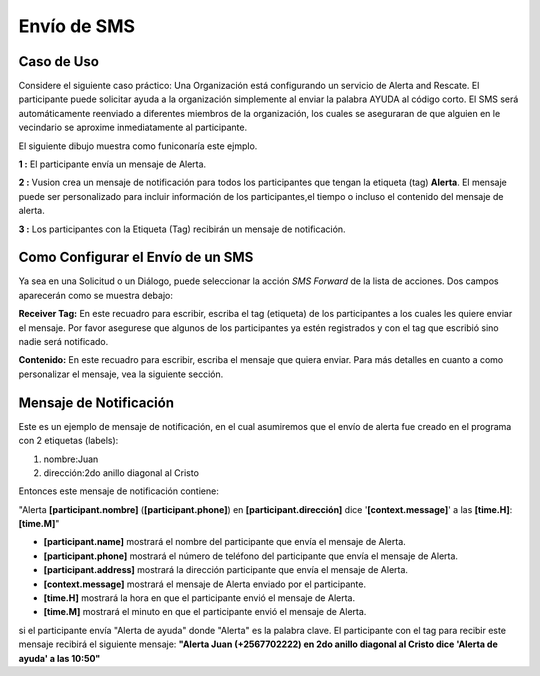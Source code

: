 Envío de SMS
#############

Caso de Uso
------------
Considere el siguiente caso práctico: Una Organización está configurando un servicio de Alerta and Rescate. El participante puede solicitar ayuda a la organización simplemente al enviar la palabra AYUDA al código corto.
El SMS será automáticamente reenviado a diferentes miembros de la organización, los cuales se aseguraran de que alguien en le vecindario se aproxime inmediatamente al participante.

El siguiente dibujo muestra como funiconaría este ejmplo.

.. image:: _static/img/smsforwarding_use_case.jpg


**1 :** El participante envía un mensaje de Alerta.

**2 :** Vusion crea un mensaje de notificación para todos los participantes que tengan la etiqueta (tag) **Alerta**. El mensaje puede ser personalizado para incluir información de los participantes,el tiempo o incluso el contenido del mensaje de alerta.

**3 :** Los participantes con la Etiqueta (Tag) recibirán un mensaje de notificación.


Como Configurar el Envío de un SMS
-----------------------------------

Ya sea en una Solicitud o un Diálogo, puede seleccionar la acción *SMS Forward* de la lista de acciones. Dos campos aparecerán como se muestra debajo:
 
.. image:: _static/img/smsforwarding_action.png

**Receiver Tag:** 
En este recuadro para escribir, escriba el tag (etiqueta) de los participantes a los cuales les quiere enviar el mensaje. Por favor asegurese que algunos de los participantes ya estén registrados y con el tag que escribió sino nadie será notificado.

**Contenido:** 
En este recuadro para escribir, escriba el mensaje que quiera enviar. Para más detalles en cuanto a como personalizar el mensaje, vea la siguiente sección.


Mensaje de Notificación
------------------------

Este es un ejemplo de mensaje de notificación, en el cual asumiremos que el envío de alerta fue creado en el programa con 2 etiquetas (labels):

#. nombre:Juan
#. dirección:2do anillo diagonal al Cristo

Entonces este mensaje de notificación contiene:

"Alerta **[participant.nombre]** (**[participant.phone]**) en **[participant.dirección]** dice '**[context.message]**' a las **[time.H]**:**[time.M]**"

* **[participant.name]**      mostrará el nombre del participante que envía el mensaje de Alerta.
* **[participant.phone]**     mostrará el número de teléfono del participante que envía el mensaje de Alerta.
* **[participant.address]**   mostrará la dirección participante que envía el mensaje de Alerta.
* **[context.message]**       mostrará el mensaje de Alerta enviado por el participante.
* **[time.H]**                mostrará la hora en que el participante envió el mensaje de Alerta.
* **[time.M]**                mostrará el minuto en que el participante envió el mensaje de Alerta.

si el participante envía "Alerta de ayuda" donde "Alerta" es la palabra clave. El participante con el tag para recibir este mensaje recibirá el siguiente mensaje:
**"Alerta Juan (+2567702222) en 2do anillo diagonal al Cristo dice 'Alerta de ayuda' a las 10:50"**
